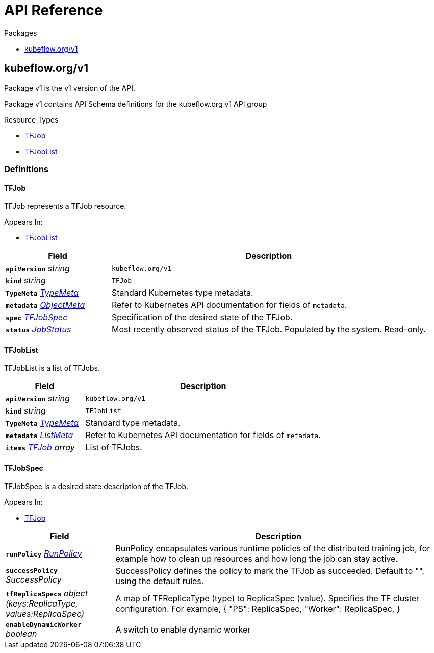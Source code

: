 // Generated documentation. Please do not edit.
:anchor_prefix: k8s-api

[id="{p}-api-reference"]
= API Reference

.Packages
- xref:{anchor_prefix}-kubeflow-org-v1[$$kubeflow.org/v1$$]


[id="{anchor_prefix}-kubeflow-org-v1"]
== kubeflow.org/v1

Package v1 is the v1 version of the API.

Package v1 contains API Schema definitions for the kubeflow.org v1 API group

.Resource Types
- xref:{anchor_prefix}-github-com-kubeflow-training-operator-pkg-apis-tensorflow-v1-tfjob[$$TFJob$$]
- xref:{anchor_prefix}-github-com-kubeflow-training-operator-pkg-apis-tensorflow-v1-tfjoblist[$$TFJobList$$]


=== Definitions

[id="{anchor_prefix}-github-com-kubeflow-training-operator-pkg-apis-tensorflow-v1-tfjob"]
==== TFJob 

TFJob represents a TFJob resource.

.Appears In:
****
- xref:{anchor_prefix}-github-com-kubeflow-training-operator-pkg-apis-tensorflow-v1-tfjoblist[$$TFJobList$$]
****

[cols="25a,75a", options="header"]
|===
| Field | Description
| *`apiVersion`* __string__ | `kubeflow.org/v1`
| *`kind`* __string__ | `TFJob`
| *`TypeMeta`* __link:https://kubernetes.io/docs/reference/generated/kubernetes-api/v1.19/#typemeta-v1-meta[$$TypeMeta$$]__ | Standard Kubernetes type metadata.
| *`metadata`* __link:https://kubernetes.io/docs/reference/generated/kubernetes-api/v1.19/#objectmeta-v1-meta[$$ObjectMeta$$]__ | Refer to Kubernetes API documentation for fields of `metadata`.

| *`spec`* __xref:{anchor_prefix}-github-com-kubeflow-training-operator-pkg-apis-tensorflow-v1-tfjobspec[$$TFJobSpec$$]__ | Specification of the desired state of the TFJob.
| *`status`* __xref:{anchor_prefix}-github-com-kubeflow-common-pkg-apis-common-v1-jobstatus[$$JobStatus$$]__ | Most recently observed status of the TFJob. Populated by the system. Read-only.
|===


[id="{anchor_prefix}-github-com-kubeflow-training-operator-pkg-apis-tensorflow-v1-tfjoblist"]
==== TFJobList 

TFJobList is a list of TFJobs.



[cols="25a,75a", options="header"]
|===
| Field | Description
| *`apiVersion`* __string__ | `kubeflow.org/v1`
| *`kind`* __string__ | `TFJobList`
| *`TypeMeta`* __link:https://kubernetes.io/docs/reference/generated/kubernetes-api/v1.19/#typemeta-v1-meta[$$TypeMeta$$]__ | Standard type metadata.
| *`metadata`* __link:https://kubernetes.io/docs/reference/generated/kubernetes-api/v1.19/#listmeta-v1-meta[$$ListMeta$$]__ | Refer to Kubernetes API documentation for fields of `metadata`.

| *`items`* __xref:{anchor_prefix}-github-com-kubeflow-training-operator-pkg-apis-tensorflow-v1-tfjob[$$TFJob$$] array__ | List of TFJobs.
|===


[id="{anchor_prefix}-github-com-kubeflow-training-operator-pkg-apis-tensorflow-v1-tfjobspec"]
==== TFJobSpec 

TFJobSpec is a desired state description of the TFJob.

.Appears In:
****
- xref:{anchor_prefix}-github-com-kubeflow-training-operator-pkg-apis-tensorflow-v1-tfjob[$$TFJob$$]
****

[cols="25a,75a", options="header"]
|===
| Field | Description
| *`runPolicy`* __xref:{anchor_prefix}-github-com-kubeflow-common-pkg-apis-common-v1-runpolicy[$$RunPolicy$$]__ | RunPolicy encapsulates various runtime policies of the distributed training job, for example how to clean up resources and how long the job can stay active.
| *`successPolicy`* __SuccessPolicy__ | SuccessPolicy defines the policy to mark the TFJob as succeeded. Default to "", using the default rules.
| *`tfReplicaSpecs`* __object (keys:ReplicaType, values:ReplicaSpec)__ | A map of TFReplicaType (type) to ReplicaSpec (value). Specifies the TF cluster configuration. For example, { "PS": ReplicaSpec, "Worker": ReplicaSpec, }
| *`enableDynamicWorker`* __boolean__ | A switch to enable dynamic worker
|===


